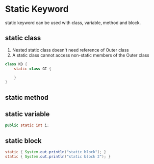 #+STARTUP: SHOWALL

* Static Keyword

  static keyword can be used with class, variable, method and block.

** static class
   1. Nested static class doesn't need reference of Outer class
   2. A static class cannot access non-static members of the Outer class
   #+BEGIN_SRC java
   class KB {
       static class GI {
           
       }
   }
   #+END_SRC

** static method

** static variable
   #+BEGIN_SRC java
   public static int i;
   #+END_SRC

** static block

   #+BEGIN_SRC java
   static { System.out.println("static block"); }
   static { System.out.println("static block 2"); }
   #+END_SRC

